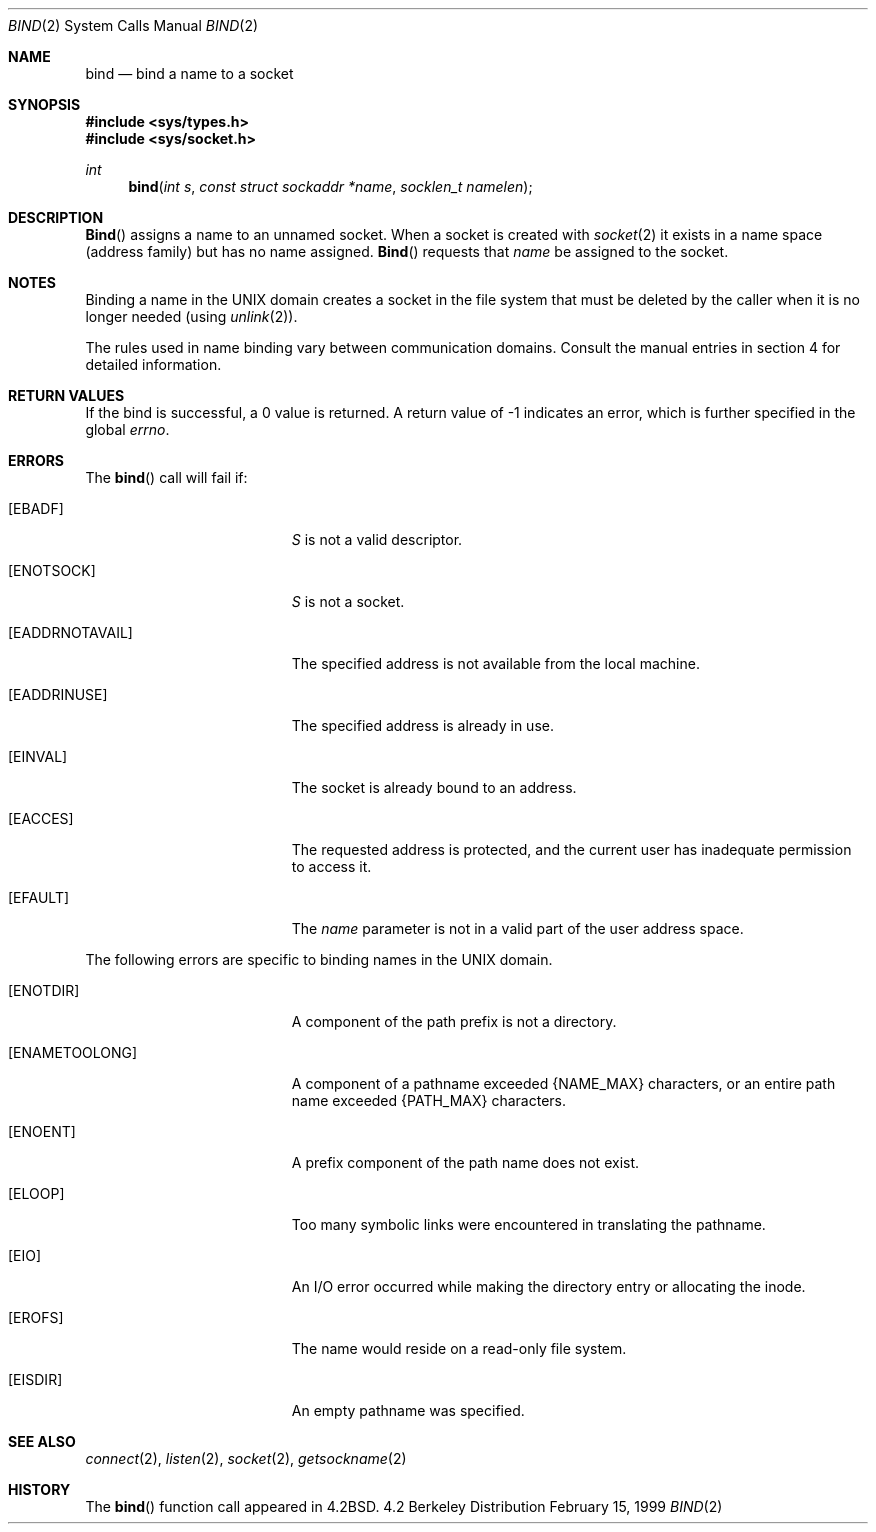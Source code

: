 .\"	$OpenBSD: src/lib/libc/sys/bind.2,v 1.4 1999/02/15 19:04:19 millert Exp $
.\"	$NetBSD: bind.2,v 1.8 1995/10/12 15:40:46 jtc Exp $
.\"
.\" Copyright (c) 1983, 1993
.\"	The Regents of the University of California.  All rights reserved.
.\"
.\" Redistribution and use in source and binary forms, with or without
.\" modification, are permitted provided that the following conditions
.\" are met:
.\" 1. Redistributions of source code must retain the above copyright
.\"    notice, this list of conditions and the following disclaimer.
.\" 2. Redistributions in binary form must reproduce the above copyright
.\"    notice, this list of conditions and the following disclaimer in the
.\"    documentation and/or other materials provided with the distribution.
.\" 3. All advertising materials mentioning features or use of this software
.\"    must display the following acknowledgement:
.\"	This product includes software developed by the University of
.\"	California, Berkeley and its contributors.
.\" 4. Neither the name of the University nor the names of its contributors
.\"    may be used to endorse or promote products derived from this software
.\"    without specific prior written permission.
.\"
.\" THIS SOFTWARE IS PROVIDED BY THE REGENTS AND CONTRIBUTORS ``AS IS'' AND
.\" ANY EXPRESS OR IMPLIED WARRANTIES, INCLUDING, BUT NOT LIMITED TO, THE
.\" IMPLIED WARRANTIES OF MERCHANTABILITY AND FITNESS FOR A PARTICULAR PURPOSE
.\" ARE DISCLAIMED.  IN NO EVENT SHALL THE REGENTS OR CONTRIBUTORS BE LIABLE
.\" FOR ANY DIRECT, INDIRECT, INCIDENTAL, SPECIAL, EXEMPLARY, OR CONSEQUENTIAL
.\" DAMAGES (INCLUDING, BUT NOT LIMITED TO, PROCUREMENT OF SUBSTITUTE GOODS
.\" OR SERVICES; LOSS OF USE, DATA, OR PROFITS; OR BUSINESS INTERRUPTION)
.\" HOWEVER CAUSED AND ON ANY THEORY OF LIABILITY, WHETHER IN CONTRACT, STRICT
.\" LIABILITY, OR TORT (INCLUDING NEGLIGENCE OR OTHERWISE) ARISING IN ANY WAY
.\" OUT OF THE USE OF THIS SOFTWARE, EVEN IF ADVISED OF THE POSSIBILITY OF
.\" SUCH DAMAGE.
.\"
.\"     @(#)bind.2	8.1 (Berkeley) 6/4/93
.\"
.Dd February 15, 1999
.Dt BIND 2
.Os BSD 4.2
.Sh NAME
.Nm bind
.Nd bind a name to a socket
.Sh SYNOPSIS
.Fd #include <sys/types.h>
.Fd #include <sys/socket.h>
.Ft int
.Fn bind "int s" "const struct sockaddr *name" "socklen_t namelen"
.Sh DESCRIPTION
.Fn Bind
assigns a name to an unnamed socket.
When a socket is created 
with
.Xr socket 2
it exists in a name space (address family)
but has no name assigned.
.Fn Bind
requests that
.Fa name
be assigned to the socket.
.Sh NOTES
Binding a name in the UNIX domain creates a socket in the file
system that must be deleted by the caller when it is no longer
needed (using
.Xr unlink 2 ) .
.Pp
The rules used in name binding vary between communication domains.
Consult the manual entries in section 4 for detailed information.
.Sh RETURN VALUES
If the bind is successful, a 0 value is returned.
A return value of -1 indicates an error, which is
further specified in the global
.Va errno .
.Sh ERRORS
The
.Fn bind
call will fail if:
.Bl -tag -width Er
.It Bq Er EBADF
.Fa S
is not a valid descriptor.
.It Bq Er ENOTSOCK
.Fa S
is not a socket.
.It Bq Er EADDRNOTAVAIL
The specified address is not available from the local machine.
.It Bq Er EADDRINUSE
The specified address is already in use.
.It Bq Er EINVAL
The socket is already bound to an address.
.It Bq Er EACCES
The requested address is protected, and the current user
has inadequate permission to access it.
.It Bq Er EFAULT
The
.Fa name
parameter is not in a valid part of the user
address space.
.El
.Pp
The following errors are specific to binding names in the UNIX domain.
.Bl -tag -width Er
.It Bq Er ENOTDIR
A component of the path prefix is not a directory.
.It Bq Er ENAMETOOLONG
A component of a pathname exceeded 
.Dv {NAME_MAX}
characters, or an entire path name exceeded 
.Dv {PATH_MAX}
characters.
.It Bq Er ENOENT
A prefix component of the path name does not exist.
.It Bq Er ELOOP
Too many symbolic links were encountered in translating the pathname.
.It Bq Er EIO
An I/O error occurred while making the directory entry or allocating the inode.
.It Bq Er EROFS
The name would reside on a read-only file system.
.It Bq Er EISDIR
An empty pathname was specified.
.El
.Sh SEE ALSO
.Xr connect 2 ,
.Xr listen 2 ,
.Xr socket 2 ,
.Xr getsockname 2
.Sh HISTORY
The
.Fn bind
function call appeared in
.Bx 4.2 .
